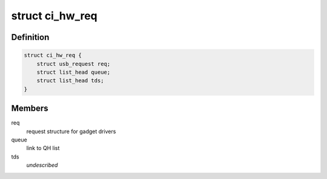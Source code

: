 .. -*- coding: utf-8; mode: rst -*-
.. src-file: drivers/usb/chipidea/udc.h

.. _`ci_hw_req`:

struct ci_hw_req
================

.. c:type:: struct ci_hw_req

    usb request representation

.. _`ci_hw_req.definition`:

Definition
----------

.. code-block:: c

    struct ci_hw_req {
        struct usb_request req;
        struct list_head queue;
        struct list_head tds;
    }

.. _`ci_hw_req.members`:

Members
-------

req
    request structure for gadget drivers

queue
    link to QH list

tds
    *undescribed*

.. This file was automatic generated / don't edit.


